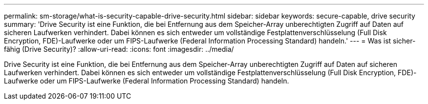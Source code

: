 ---
permalink: sm-storage/what-is-security-capable-drive-security.html 
sidebar: sidebar 
keywords: secure-capable, drive security 
summary: 'Drive Security ist eine Funktion, die bei Entfernung aus dem Speicher-Array unberechtigten Zugriff auf Daten auf sicheren Laufwerken verhindert. Dabei können es sich entweder um vollständige Festplattenverschlüsselung (Full Disk Encryption, FDE)-Laufwerke oder um FIPS-Laufwerke (Federal Information Processing Standard) handeln.' 
---
= Was ist sicher-fähig (Drive Security)?
:allow-uri-read: 
:icons: font
:imagesdir: ../media/


[role="lead"]
Drive Security ist eine Funktion, die bei Entfernung aus dem Speicher-Array unberechtigten Zugriff auf Daten auf sicheren Laufwerken verhindert. Dabei können es sich entweder um vollständige Festplattenverschlüsselung (Full Disk Encryption, FDE)-Laufwerke oder um FIPS-Laufwerke (Federal Information Processing Standard) handeln.
